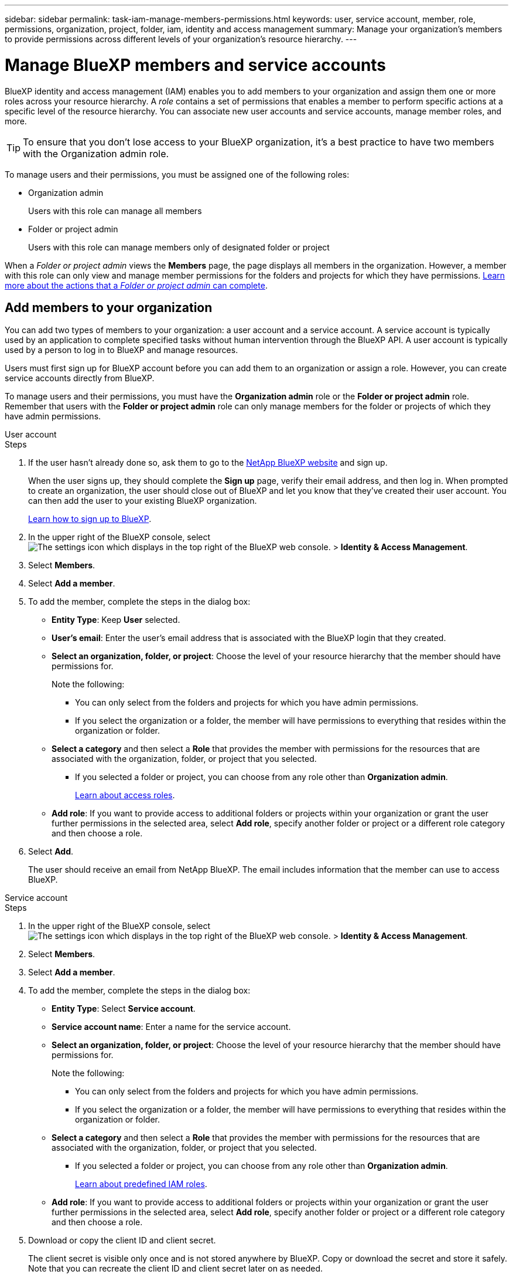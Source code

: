---
sidebar: sidebar
permalink: task-iam-manage-members-permissions.html
keywords: user, service account, member, role, permissions, organization, project, folder, iam, identity and access management
summary: Manage your organization's members to provide permissions across different levels of your organization's resource hierarchy.
---

= Manage BlueXP members and service accounts
:hardbreaks:
:nofooter:
:icons: font
:linkattrs:
:imagesdir: ./media/

[.lead]
BlueXP identity and access management (IAM) enables you to add members to your organization and assign them one or more roles across your resource hierarchy. A _role_ contains a set of permissions that enables a member to perform specific actions at a specific level of the resource hierarchy. You can associate new user accounts and service accounts, manage member roles, and more.

TIP: To ensure that you don't lose access to your BlueXP organization, it's a best practice to have two members with the Organization admin role. 


To manage users and their permissions, you must be assigned one of the following roles: 

* Organization admin
+
Users with this role can manage all members

* Folder or project admin
+
Users with this role can manage members only of designated folder or project
 
When a _Folder or project admin_ views the *Members* page, the page displays all members in the organization. However, a member with this role can only view and manage member permissions for the folders and projects for which they have permissions. link:reference-iam-predefined-roles.html[Learn more about the actions that a _Folder or project admin_ can complete].

[#add-members]
== Add members to your organization

You can add two types of members to your organization: a user account and a service account. A service account is typically used by an application to complete specified tasks without human intervention through the BlueXP API. A user account is typically used by a person to log in to BlueXP and manage resources.

Users must first sign up for BlueXP account before you can add them to an organization or assign a role. However, you can create service accounts directly from BlueXP.

To manage users and their permissions, you must have the *Organization admin* role or the *Folder or project admin* role. Remember that users with the *Folder or project admin* role can only manage members for the folder or projects of which they have admin permissions. 


// start tabbed area

[role="tabbed-block"]

====

.User account

-- 

.Steps

. If the user hasn't already done so, ask them to go to the https://bluexp.netapp.com/[NetApp BlueXP website^] and sign up.
+
When the user signs up, they should complete the *Sign up* page, verify their email address, and then log in. When prompted to create an organization, the user should close out of BlueXP and let you know that they've created their user account. You can then add the user to your existing BlueXP organization.
+
link:task-sign-up-saas.html[Learn how to sign up to BlueXP].

. In the upper right of the BlueXP console, select image:icon-settings-option.png[The settings icon which displays in the top right of the BlueXP web console.] > *Identity & Access Management*.

. Select *Members*.

. Select *Add a member*.

. To add the member, complete the steps in the dialog box:
+
* *Entity Type*: Keep *User* selected.

* *User's email*: Enter the user's email address that is associated with the BlueXP login that they created.
* *Select an organization, folder, or project*: Choose the level of your resource hierarchy that the member should have permissions for.
+
Note the following:
+
** You can only select from the folders and projects for which you have admin permissions.
** If you select the organization or a folder, the member will have permissions to everything that resides within the organization or folder.
* *Select a category* and then select a *Role* that provides the member with permissions for the resources that are associated with the organization, folder, or project that you selected.

** If you selected a folder or project, you can choose from any role other than *Organization admin*. 
+
link:reference-iam-predefined-roles.html[Learn about access roles].
* *Add role*: If you want to provide access to additional folders or projects within your organization or grant the user further permissions in the selected area, select *Add role*, specify another folder or project or a different role category and then choose a role.

. Select *Add*. 
+
The user should receive an email from NetApp BlueXP. The email includes information that the member can use to access BlueXP.







-- 

.Service account 

-- 

.Steps

. In the upper right of the BlueXP console, select image:icon-settings-option.png[The settings icon which displays in the top right of the BlueXP web console.] > *Identity & Access Management*.

. Select *Members*.

. Select *Add a member*.

. To add the member, complete the steps in the dialog box:
+
* *Entity Type*: Select *Service account*.
* *Service account name*: Enter a name for the service account.
* *Select an organization, folder, or project*: Choose the level of your resource hierarchy that the member should have permissions for.
+
Note the following:
+
** You can only select from the folders and projects for which you have admin permissions.
** If you select the organization or a folder, the member will have permissions to everything that resides within the organization or folder.
* *Select a category* and then select a *Role* that provides the member with permissions for the resources that are associated with the organization, folder, or project that you selected.

** If you selected a folder or project, you can choose from any role other than *Organization admin*. 
+
link:reference-iam-predefined-roles.html[Learn about predefined IAM roles].
* *Add role*: If you want to provide access to additional folders or projects within your organization or grant the user further permissions in the selected area, select *Add role*, specify another folder or project or a different role category and then choose a role.

. Download or copy the client ID and client secret.
+
The client secret is visible only once and is not stored anywhere by BlueXP. Copy or download the secret and store it safely. Note that you can recreate the client ID and client secret later on as needed.

. Select *Close*.

-- 

==== 

// end tabbed area 

=== View organization members

You can view a list of all members in your BlueXP organization. To understand which resources and permissions are available to a member, you can view the roles assigned to the member at different levels of your organization's resource hierarchy. link:task-iam-manage-roles.html[Learn how to use roles to control access to BlueXP resources.^]

You can view both user accounts and service accounts from the *Members* page.

NOTE: You can also view all of the members associated with a specific folder or project. link:task-iam-manage-folders-projects.html#view-associated-resources-members[Learn more].

.Steps

. In the upper right of the BlueXP console, select image:icon-settings-option.png[The settings icon which displays in the top right of the BlueXP web console.] > *Identity & Access Management*.

. Select *Members*.
+
The members of your organization appear in the *Members* table.

. From the *Members* page, navigate to a member in the table, select image:icon-action.png["An icon that is three side-by-side dots"] and then select *View details*.

=== Remove a member from your organization

You might need to remove a member from your organization--for example, if they left your company.

Removing a member from your organization doesn't delete the member's BlueXP account or NetApp Support Site account. It simply removes the member and their associated permissions from your organization.

.Steps

. From the *Members* page, navigate to a member in the table, select image:icon-action.png["An icon that is three side-by-side dots"] and then select *Delete user*.

. Confirm that you want to remove the member from your organization.

=== Recreate the credentials for a service account

You can recreate the credentials (client ID and client secret) for a service account at any time. You might recreate the credentials if you lost them or if your business requires that you rotate security credentials after a period of time.

.About this task

Recreating the credentials deletes the existing credentials for the service account and then creates new credentials. You will not be able to use the previous credentials.

.Steps

. In the upper right of the BlueXP console, select image:icon-settings-option.png[The settings icon which displays in the top right of the BlueXP web console.] > *Identity & Access Management*.

. Select *Members*.

. In the *Members* table, navigate to a service account, select image:icon-action.png["An icon that is three side-by-side dots"] and then select *Recreate secrets*.

. Select *Recreate*.

. Download or copy the client ID and client secret.
+
The client secret is visible only once and is not stored anywhere by BlueXP. Copy or download the secret and store it safely.


=== Manage a user's multi-factor authentication (MFA)
If a user has lost access to their MFA device, you can either remove or disable their MFA configuration. 

If you remove their MFA configuration, the user needs to set up MFA again when they log in to BlueXP. If the user has only lost access to their MFA device temporarily, they can use the recovery code that they saved when they set up MFA to log in to BlueXP. 

If they don't have access to their recovery code, you can disable the user's MFA temporarily which allows them to log in without MFA. When you disable MFA for a user, it is disabled for only eight hours and then re-enabled automatically. The user is allowed one login during that time without MFA. After the eight hours, the user must use MFA to log in to BlueXP.

NOTE: You must have an email address in the same domain as the affected user in order to manage that user’s multi-factor authentication. 

.Steps

. In the upper right of the BlueXP console, select image:icon-settings-option.png[The settings icon which displays in the top right of the BlueXP web console.] > *Identity & Access Management*.

. Select *Members*.
+
The members of your organization appear in the *Members* table.

. From the *Members* page, navigate to a member in the table, select image:icon-action.png["An icon that is three side-by-side dots"] and then select *Manage multi-factor authentication*.

. Choose whether to remove or to disable the user's MFA configuration.










//// 
// keeping this around but hiding it, taking a bulk action was removed
If you need to change the roles for multiple members in your organization, you can use a bulk action to complete the changes all at once.



// start tabbed area

[role="tabbed-block"]

====

.One member

-- 

.Steps

. From the *Members* page, navigate to a member in the table, select image:icon-action.png["An icon that is three side-by-side dots"] and then select *View details*.

. In the table, navigate to the organization, folder, or project and then select a new role.



-- 

.Multiple members

-- 

.Steps

. From the *Organization* page, navigate to a project or folder in the table, select image:icon-action.png["An icon that is three side-by-side dots"] and then select *Edit organization*, *Edit folder*, or *Edit project*.

. On the *Edit* page, select *Access*.

. Select all members or individually select two or more members.

. Select *Define role*.
+
image:screenshot-iam-define-role.png[A screenshot of the Access portion of the edit dialog box that enables you to choose the Define role action after selecting two or more members.]

. Select the role that you'd like to assign to the members and then select *Define*.

-- 

==== 

// end tabbed area

// end of commented out section

////








== Related information

* link:concept-identity-and-access-management.html[Learn about BlueXP identity and access management]
* link:task-iam-get-started.html[Get started with BlueXP IAM]
* link:reference-iam-predefined-roles.html[Predefined BlueXP IAM roles]
* https://docs.netapp.com/us-en/bluexp-automation/tenancyv4/overview.html[Learn about the API for BlueXP IAM^]
